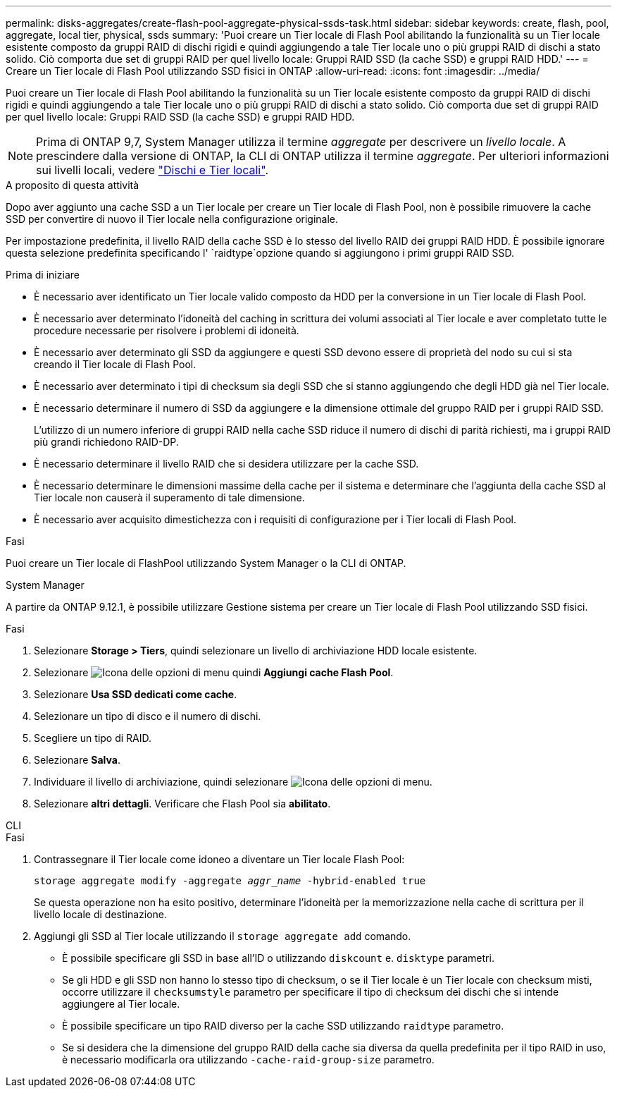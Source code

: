 ---
permalink: disks-aggregates/create-flash-pool-aggregate-physical-ssds-task.html 
sidebar: sidebar 
keywords: create, flash, pool, aggregate, local tier, physical, ssds 
summary: 'Puoi creare un Tier locale di Flash Pool abilitando la funzionalità su un Tier locale esistente composto da gruppi RAID di dischi rigidi e quindi aggiungendo a tale Tier locale uno o più gruppi RAID di dischi a stato solido. Ciò comporta due set di gruppi RAID per quel livello locale: Gruppi RAID SSD (la cache SSD) e gruppi RAID HDD.' 
---
= Creare un Tier locale di Flash Pool utilizzando SSD fisici in ONTAP
:allow-uri-read: 
:icons: font
:imagesdir: ../media/


[role="lead"]
Puoi creare un Tier locale di Flash Pool abilitando la funzionalità su un Tier locale esistente composto da gruppi RAID di dischi rigidi e quindi aggiungendo a tale Tier locale uno o più gruppi RAID di dischi a stato solido. Ciò comporta due set di gruppi RAID per quel livello locale: Gruppi RAID SSD (la cache SSD) e gruppi RAID HDD.


NOTE: Prima di ONTAP 9,7, System Manager utilizza il termine _aggregate_ per descrivere un _livello locale_. A prescindere dalla versione di ONTAP, la CLI di ONTAP utilizza il termine _aggregate_. Per ulteriori informazioni sui livelli locali, vedere link:../disks-aggregates/index.html["Dischi e Tier locali"].

.A proposito di questa attività
Dopo aver aggiunto una cache SSD a un Tier locale per creare un Tier locale di Flash Pool, non è possibile rimuovere la cache SSD per convertire di nuovo il Tier locale nella configurazione originale.

Per impostazione predefinita, il livello RAID della cache SSD è lo stesso del livello RAID dei gruppi RAID HDD. È possibile ignorare questa selezione predefinita specificando l' `raidtype`opzione quando si aggiungono i primi gruppi RAID SSD.

.Prima di iniziare
* È necessario aver identificato un Tier locale valido composto da HDD per la conversione in un Tier locale di Flash Pool.
* È necessario aver determinato l'idoneità del caching in scrittura dei volumi associati al Tier locale e aver completato tutte le procedure necessarie per risolvere i problemi di idoneità.
* È necessario aver determinato gli SSD da aggiungere e questi SSD devono essere di proprietà del nodo su cui si sta creando il Tier locale di Flash Pool.
* È necessario aver determinato i tipi di checksum sia degli SSD che si stanno aggiungendo che degli HDD già nel Tier locale.
* È necessario determinare il numero di SSD da aggiungere e la dimensione ottimale del gruppo RAID per i gruppi RAID SSD.
+
L'utilizzo di un numero inferiore di gruppi RAID nella cache SSD riduce il numero di dischi di parità richiesti, ma i gruppi RAID più grandi richiedono RAID-DP.

* È necessario determinare il livello RAID che si desidera utilizzare per la cache SSD.
* È necessario determinare le dimensioni massime della cache per il sistema e determinare che l'aggiunta della cache SSD al Tier locale non causerà il superamento di tale dimensione.
* È necessario aver acquisito dimestichezza con i requisiti di configurazione per i Tier locali di Flash Pool.


.Fasi
Puoi creare un Tier locale di FlashPool utilizzando System Manager o la CLI di ONTAP.

[role="tabbed-block"]
====
.System Manager
--
A partire da ONTAP 9.12.1, è possibile utilizzare Gestione sistema per creare un Tier locale di Flash Pool utilizzando SSD fisici.

.Fasi
. Selezionare *Storage > Tiers*, quindi selezionare un livello di archiviazione HDD locale esistente.
. Selezionare image:icon_kabob.gif["Icona delle opzioni di menu"] quindi *Aggiungi cache Flash Pool*.
. Selezionare **Usa SSD dedicati come cache**.
. Selezionare un tipo di disco e il numero di dischi.
. Scegliere un tipo di RAID.
. Selezionare *Salva*.
. Individuare il livello di archiviazione, quindi selezionare image:icon_kabob.gif["Icona delle opzioni di menu"].
. Selezionare *altri dettagli*. Verificare che Flash Pool sia *abilitato*.


--
.CLI
--
.Fasi
. Contrassegnare il Tier locale come idoneo a diventare un Tier locale Flash Pool:
+
`storage aggregate modify -aggregate _aggr_name_ -hybrid-enabled true`

+
Se questa operazione non ha esito positivo, determinare l'idoneità per la memorizzazione nella cache di scrittura per il livello locale di destinazione.

. Aggiungi gli SSD al Tier locale utilizzando il `storage aggregate add` comando.
+
** È possibile specificare gli SSD in base all'ID o utilizzando `diskcount` e. `disktype` parametri.
** Se gli HDD e gli SSD non hanno lo stesso tipo di checksum, o se il Tier locale è un Tier locale con checksum misti, occorre utilizzare il `checksumstyle` parametro per specificare il tipo di checksum dei dischi che si intende aggiungere al Tier locale.
** È possibile specificare un tipo RAID diverso per la cache SSD utilizzando `raidtype` parametro.
** Se si desidera che la dimensione del gruppo RAID della cache sia diversa da quella predefinita per il tipo RAID in uso, è necessario modificarla ora utilizzando `-cache-raid-group-size` parametro.




--
====